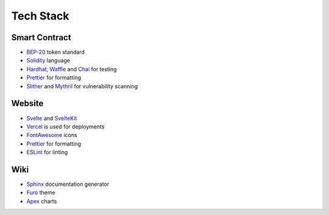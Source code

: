 Tech Stack
==========

Smart Contract
--------------

- BEP-20_ token standard
- Solidity_ language
- Hardhat_, Waffle_ and Chai_ for testing
- Prettier_ for formatting
- Slither_ and Mythril_ for vulnerability scanning

.. _BEP-20: https://academy.binance.com/en/glossary/bep-20
.. _Solidity: https://soliditylang.org
.. _Hardhat: https://hardhat.org
.. _Waffle: https://getwaffle.io
.. _Chai: https://www.chaijs.com
.. _Prettier: https://prettier.io
.. _Slither: https://github.com/crytic/slither
.. _Mythril: https://github.com/ConsenSys/mythril

Website
-------

- Svelte_ and SvelteKit_
- Vercel_ is used for deployments
- FontAwesome_ icons
- Prettier_ for formatting
- ESLint_ for linting

.. _Svelte: https://svelte.dev
.. _SvelteKit: https://kit.svelte.dev
.. _Vercel: https://vercel.com
.. _FontAwesome: https://fontawesome.com
.. _ESLint: https://eslint.org

Wiki
----

- Sphinx_ documentation generator
- Furo_ theme
- Apex_ charts

.. _Sphinx: https://www.sphinx-doc.org/en/master
.. _Furo: https://github.com/pradyunsg/furo
.. _Apex: https://apexcharts.com